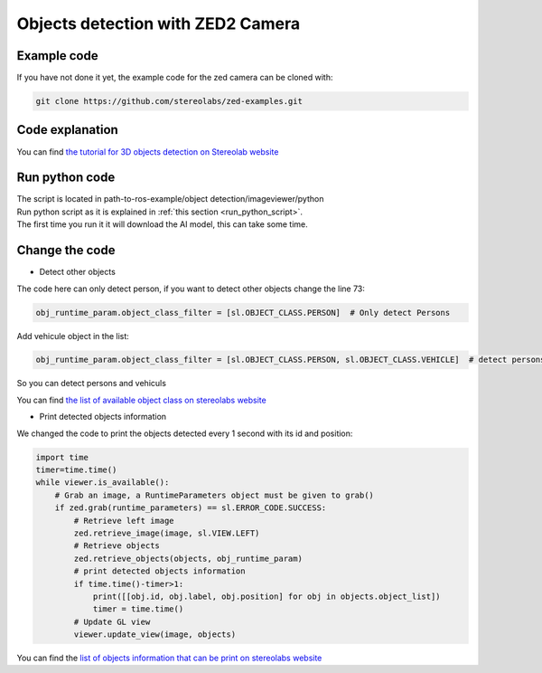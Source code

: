 Objects detection with ZED2 Camera
==================================

Example code
---------------------

If you have not done it yet, the example code for the zed camera can be cloned with:

.. code-block:: bash

        git clone https://github.com/stereolabs/zed-examples.git

Code explanation
----------------

You can find `the tutorial for 3D objects detection on Stereolab website <https://www.stereolabs.com/docs/tutorials/3d-object-detection/>`_

Run python code
---------------

| The script is located in path-to-ros-example/object detection/image\ viewer/python
| Run python script as it is explained in :ref:`this section <run_python_script>`.
| The first time you run it it will download the AI model, this can take some time.

Change the code
---------------

* Detect other objects

The code here can only detect person, if you want to detect other objects change the line 73:

.. code-block:: python

        obj_runtime_param.object_class_filter = [sl.OBJECT_CLASS.PERSON]  # Only detect Persons

Add vehicule object in the list:

.. code-block:: python

        obj_runtime_param.object_class_filter = [sl.OBJECT_CLASS.PERSON, sl.OBJECT_CLASS.VEHICLE]  # detect persons and vehicules

So you can detect persons and vehiculs

You can find `the list of available object class on stereolabs website <https://www.stereolabs.com/docs/api/group__Object__group.html>`_

* Print detected objects information

| We changed the code to print the objects detected every 1 second with its id and position:

.. code-block:: python

    import time
    timer=time.time()
    while viewer.is_available():
        # Grab an image, a RuntimeParameters object must be given to grab()
        if zed.grab(runtime_parameters) == sl.ERROR_CODE.SUCCESS:
            # Retrieve left image
            zed.retrieve_image(image, sl.VIEW.LEFT)
            # Retrieve objects
            zed.retrieve_objects(objects, obj_runtime_param)
            # print detected objects information
            if time.time()-timer>1:
                print([[obj.id, obj.label, obj.position] for obj in objects.object_list])
                timer = time.time()
            # Update GL view
            viewer.update_view(image, objects)

You can find the `list of objects information that can be print on stereolabs website <https://www.stereolabs.com/docs/api/classsl_1_1ObjectData.html>`_
